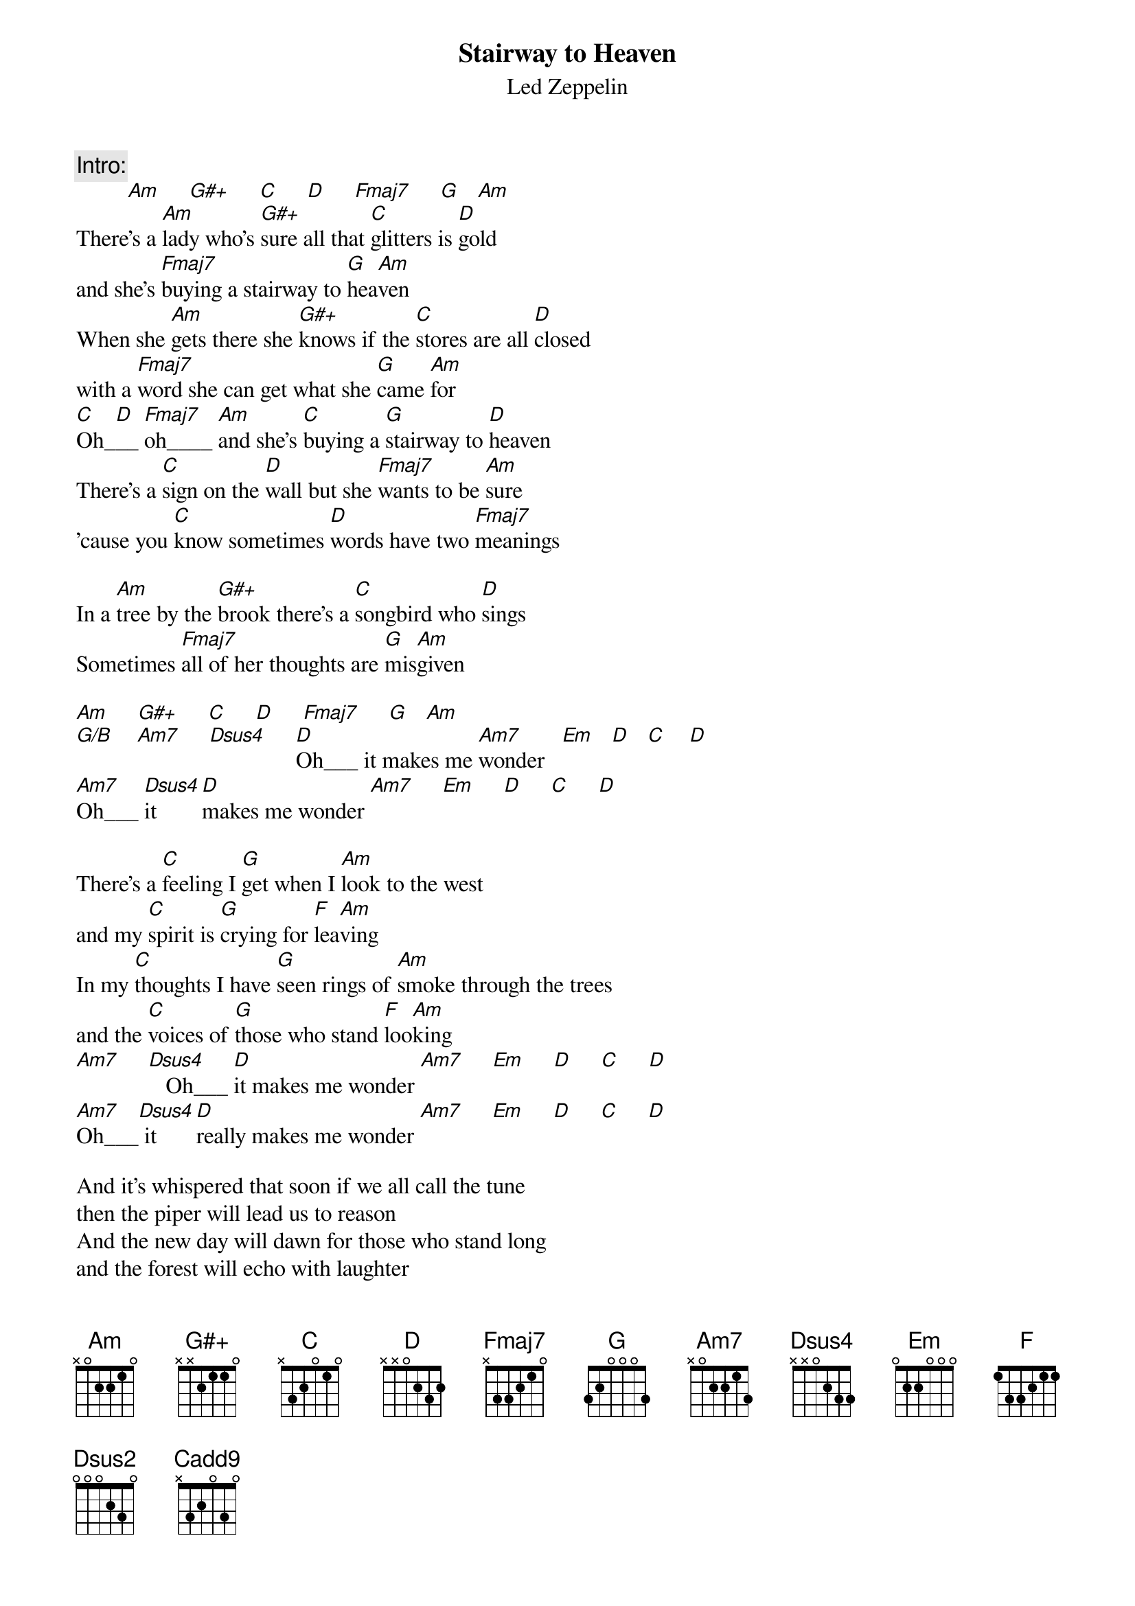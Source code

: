 {t:Stairway to Heaven}
{st:Led Zeppelin}

{c:Intro:}
         [Am]     [G#+]     [C]     [D]     [Fmaj7]     [G]   [Am]
There's a [Am]lady who's [G#+]sure all that [C]glitters is [D]gold
and she's [Fmaj7]buying a stairway to [G]hea[Am]ven
When she [Am]gets there she [G#+]knows if the [C]stores are all [D]closed
with a [Fmaj7]word she can get what she [G]came [Am]for
[C]Oh_[D]__ [Fmaj7]oh____ [Am]and she's [C]buying a [G]stairway to [D]heaven
There's a [C]sign on the [D]wall but she [Fmaj7]wants to be [Am]sure
'cause you [C]know sometimes [D]words have two [Fmaj7]meanings

In a [Am]tree by the [G#+]brook there's a [C]songbird who [D]sings
Sometimes [Fmaj7]all of her thoughts are [G]mis[Am]given

[Am]     [G#+]     [C]     [D]     [Fmaj7]     [G]   [Am]
[G/B]    [Am7]     [Dsus4]     [D]Oh___ it makes me [Am7]wonder   [Em]   [D]   [C]    [D]
[Am7]Oh___ [Dsus4]it  [D]makes me wonder [Am7]     [Em]     [D]     [C]     [D]

There's a [C]feeling I [G]get when I [Am]look to the west 
and my [C]spirit is [G]crying for [F]lea[Am]ving
In my [C]thoughts I have [G]seen rings of [Am]smoke through the trees
and the [C]voices of [G]those who stand [F]loo[Am]king
[Am7]     [Dsus4]   Oh___ [D]it makes me wonder [Am7]     [Em]     [D]     [C]     [D]
[Am7]Oh___[Dsus4] it [D]really makes me wonder [Am7]     [Em]     [D]     [C]     [D]

And it's whispered that soon if we all call the tune
then the piper will lead us to reason
And the new day will dawn for those who stand long
and the forest will echo with laughter

If theres a bristle in your hedgerow dont be alarmed now
it's just a spring clean for the May queen
Yes there are two paths you can go by but in the long run
there's still time to change the road you're on

Your head is humming and it wont go in case you dont know
the pipers calling you to join him
Dear lady can you hear the wind blow and did you know
your stairway lies on the whispering wind

[D]     [Dsus2]     [D]     [Dsus4]      [D]     [Dsus2]     [D]     [Dsus4]     [C]     [Cadd9]     [C]     [Cadd9]     [C]
{np}



{c:For the solo and the remaining lyrics use a Am  G  F  G  barre chord sequence}

{c:Solo} 

And as we wind on down the road
Our shadows taller than our soul
There walks the lady we all know
Who shines white light and wants to know
how everything still turns to gold
And if you listen very hard
the time will come to you at last
When all are one and one is all
To be a rock and not to roll

And she's [Fmaj7]buying a stairway [G]to [Am]heaven









